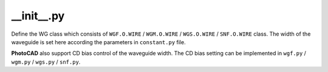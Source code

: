 __init__.py
===================

Define the WG class which consists of ``WGF.O.WIRE`` / ``WGM.O.WIRE`` / ``WGS.O.WIRE`` / ``SNF.O.WIRE`` class. The width of the waveguide is set here according the parameters in ``constant.py`` file.

**PhotoCAD** also support CD bias control of the waveguide width. The CD bias setting can be implemented in ``wgf.py`` / ``wgm.py`` / ``wgs.py`` / ``snf.py``.


